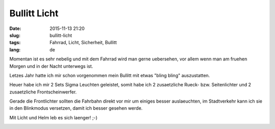 Bullitt Licht 
##############
:date: 2015-11-13 21:20
:slug: bullitt-licht
:tags: Fahrrad, Licht, Sicherheit, Bullitt
:lang: de

Momentan ist es sehr nebelig und mit dem Fahrrad wird man gerne uebersehen, vor allem wenn man am fruehen Morgen und in der Nacht unterwegs ist.

Letzes Jahr hatte ich mir schon vorgenommen mein Bullitt mit etwas "bling bling" auszustatten.

Heuer habe ich mir 2 Sets Sigma Leuchten geleistet, somit habe ich 2 zusaetzliche Rueck- bzw. Seitenlichter und 2 zusaetzliche Frontscheinwerfer.

Gerade die Frontlichter sollten die Fahrbahn direkt vor mir um einiges besser auslaeuchten, im Stadtverkehr kann ich sie in den Blinkmodus versetzen, damit ich besser gesehen werde.

Mit Licht und Helm leb es sich laenger! ;-)

.. image:: images/bullitt-licht-1.jpg
        :alt: Bullitt Licht

.. image:: images/bullitt-licht-2.jpg
        :alt: Bullitt Licht




